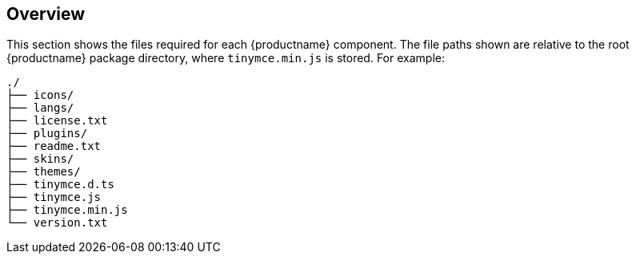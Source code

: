 ifndef::editorcomponent[]
:editorcomponent: component
endif::[]

== Overview

This section shows the files required for each {productname} {editorcomponent}. The file paths shown are relative to the root {productname} package directory, where `+tinymce.min.js+` is stored. For example:

....
./
├── icons/
├── langs/
├── license.txt
├── plugins/
├── readme.txt
├── skins/
├── themes/
├── tinymce.d.ts
├── tinymce.js
├── tinymce.min.js
└── version.txt
....
